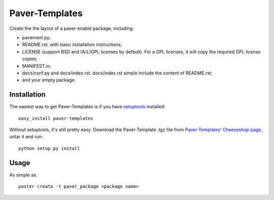 ===============
Paver-Templates
===============


Create the the layout of a paver-enable package, including:

- pavement.py;
- README.rst, with basic installation instructions;
- LICENSE (support BSD and (A/L)GPL licenses by default). For a GPL licenses,
  it will copy the required GPL license copies;
- MANIFEST.in;
- docs/conf.py and docs/index.rst. docs/index.rst simple include the content
  of README.rst;
- and your empty package. 


Installation
============

The easiest way to get Paver-Templates is if you have setuptools_ installed::

    easy_install paver-templates

Without setuptools, it's still pretty easy. Download the Paver-Template .tgz
file from `Paver-Templates' Cheeseshop page`_, untar it and run::

    python setup.py install

.. _Paver-Templates' Cheeseshop page: http://pypi.python.org/pypi/paver-templates/
.. _setuptools: http://peak.telecommunity.com/DevCenter/EasyInstall


Usage
=====

As simple as::

    paster create -t paver_package <package name>


